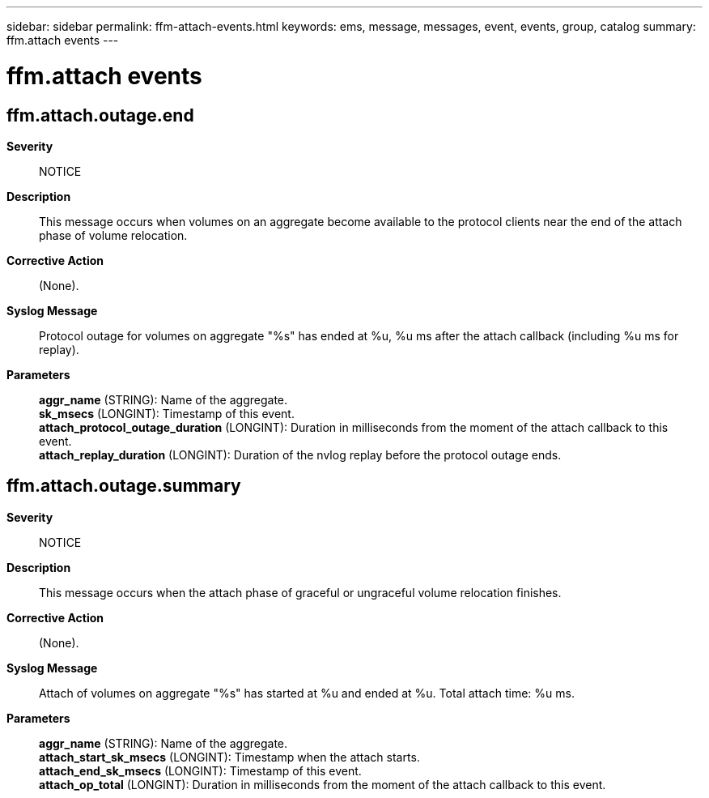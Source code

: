 ---
sidebar: sidebar
permalink: ffm-attach-events.html
keywords: ems, message, messages, event, events, group, catalog
summary: ffm.attach events
---

= ffm.attach events
:toc: macro
:toclevels: 1
:hardbreaks:
:nofooter:
:icons: font
:linkattrs:
:imagesdir: ./media/

== ffm.attach.outage.end
*Severity*::
NOTICE
*Description*::
This message occurs when volumes on an aggregate become available to the protocol clients near the end of the attach phase of volume relocation.
*Corrective Action*::
(None).
*Syslog Message*::
Protocol outage for volumes on aggregate "%s" has ended at %u, %u ms after the attach callback (including %u ms for replay).
*Parameters*::
*aggr_name* (STRING): Name of the aggregate.
*sk_msecs* (LONGINT): Timestamp of this event.
*attach_protocol_outage_duration* (LONGINT): Duration in milliseconds from the moment of the attach callback to this event.
*attach_replay_duration* (LONGINT): Duration of the nvlog replay before the protocol outage ends.

== ffm.attach.outage.summary
*Severity*::
NOTICE
*Description*::
This message occurs when the attach phase of graceful or ungraceful volume relocation finishes.
*Corrective Action*::
(None).
*Syslog Message*::
Attach of volumes on aggregate "%s" has started at %u and ended at %u. Total attach time: %u ms.
*Parameters*::
*aggr_name* (STRING): Name of the aggregate.
*attach_start_sk_msecs* (LONGINT): Timestamp when the attach starts.
*attach_end_sk_msecs* (LONGINT): Timestamp of this event.
*attach_op_total* (LONGINT): Duration in milliseconds from the moment of the attach callback to this event.
